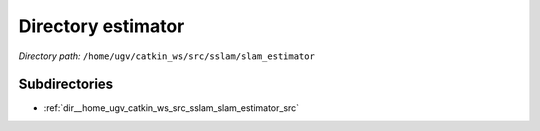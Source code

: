 .. _dir__home_ugv_catkin_ws_src_sslam_slam_estimator:


Directory estimator
===================


*Directory path:* ``/home/ugv/catkin_ws/src/sslam/slam_estimator``

Subdirectories
--------------

- :ref:`dir__home_ugv_catkin_ws_src_sslam_slam_estimator_src`



